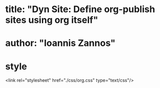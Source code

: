 
* title: "Dyn Site: Define org-publish sites using org itself"
* author: "Ioannis Zannos"
* style
<link rel="stylesheet" href="./css/org.css" type="text/css"/>
